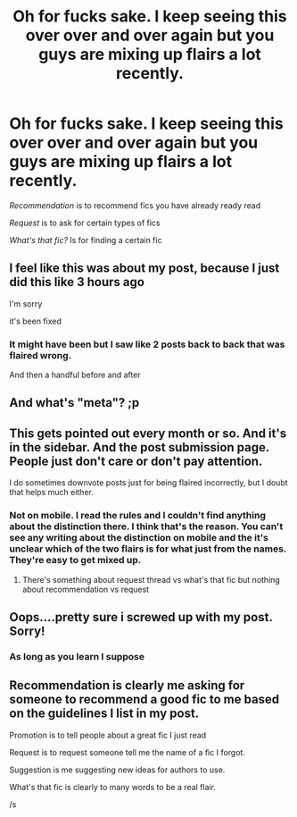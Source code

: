 #+TITLE: Oh for fucks sake. I keep seeing this over over and over again but you guys are mixing up flairs a lot recently.

* Oh for fucks sake. I keep seeing this over over and over again but you guys are mixing up flairs a lot recently.
:PROPERTIES:
:Author: HELLOOOOOOooooot
:Score: 117
:DateUnix: 1621557462.0
:DateShort: 2021-May-21
:FlairText: Meta
:END:
/Recommendation/ is to recommend fics you have already ready read

/Request/ is to ask for certain types of fics

/What's that fic?/ Is for finding a certain fic


** I feel like this was about my post, because I just did this like 3 hours ago

I'm sorry

it's been fixed
:PROPERTIES:
:Author: ICBPeng1
:Score: 18
:DateUnix: 1621569238.0
:DateShort: 2021-May-21
:END:

*** It might have been but I saw like 2 posts back to back that was flaired wrong.

And then a handful before and after
:PROPERTIES:
:Author: HELLOOOOOOooooot
:Score: 5
:DateUnix: 1621579960.0
:DateShort: 2021-May-21
:END:


** And what's "meta"? ;p
:PROPERTIES:
:Author: Camille387
:Score: 23
:DateUnix: 1621563043.0
:DateShort: 2021-May-21
:END:


** This gets pointed out every month or so. And it's in the sidebar. And the post submission page. People just don't care or don't pay attention.

I do sometimes downvote posts just for being flaired incorrectly, but I doubt that helps much either.
:PROPERTIES:
:Author: TheLetterJ0
:Score: 21
:DateUnix: 1621565322.0
:DateShort: 2021-May-21
:END:

*** Not on mobile. I read the rules and I couldn't find anything about the distinction there. I think that's the reason. You can't see any writing about the distinction on mobile and the it's unclear which of the two flairs is for what just from the names. They're easy to get mixed up.
:PROPERTIES:
:Author: Gabriella_Gadfly
:Score: 5
:DateUnix: 1621574831.0
:DateShort: 2021-May-21
:END:

**** There's something about request thread vs what's that fic but nothing about recommendation vs request
:PROPERTIES:
:Author: Gabriella_Gadfly
:Score: 6
:DateUnix: 1621574886.0
:DateShort: 2021-May-21
:END:


** Oops....pretty sure i screwed up with my post. Sorry!
:PROPERTIES:
:Author: Dragonwealth
:Score: 3
:DateUnix: 1621610759.0
:DateShort: 2021-May-21
:END:

*** As long as you learn I suppose
:PROPERTIES:
:Author: HELLOOOOOOooooot
:Score: -1
:DateUnix: 1621623494.0
:DateShort: 2021-May-21
:END:


** Recommendation is clearly me asking for someone to recommend a good fic to me based on the guidelines I list in my post.

Promotion is to tell people about a great fic I just read

Request is to request someone tell me the name of a fic I forgot.

Suggestion is me suggesting new ideas for authors to use.

What's that fic is clearly to many words to be a real flair.

/s
:PROPERTIES:
:Author: smellinawin
:Score: 11
:DateUnix: 1621591867.0
:DateShort: 2021-May-21
:END:
